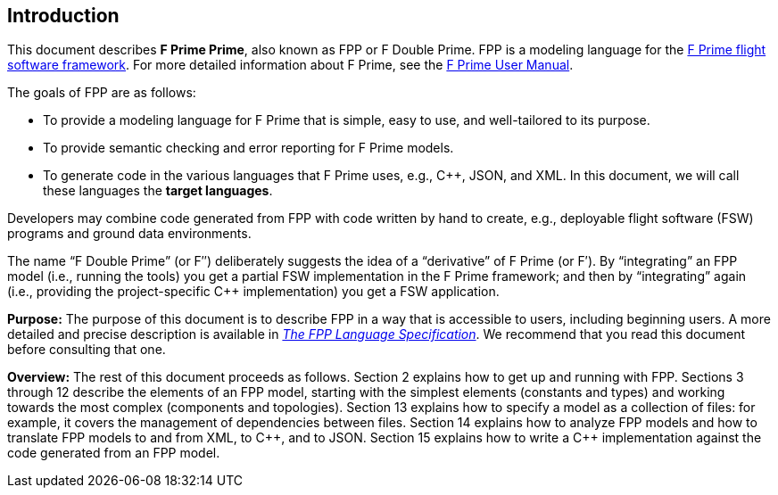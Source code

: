 == Introduction

This document describes **F Prime Prime**, also known as FPP or F Double Prime.
FPP is a modeling language for the
https://fprime.jpl.nasa.gov[F Prime flight software framework].
For more detailed information about F Prime, see the
https://fprime.jpl.nasa.gov/devel/documentation/user-manual/[F Prime User Manual].

The goals of FPP are as follows:

* To provide a modeling language for F Prime that is simple, easy to use, and
well-tailored to its purpose.

* To provide semantic checking and error reporting for F Prime models.

* To generate code in the various languages that F Prime uses, e.g.,
{cpp}, JSON, and XML.
In this document, we will call these languages the *target languages*.

Developers may combine code generated from FPP with code written by hand to
create, e.g., deployable flight software (FSW) programs and ground data environments.

The name "`F Double Prime`" (or F&Prime;) deliberately suggests the idea of a
"`derivative`"
of F Prime (or F&prime;).
By "`integrating`" an FPP model (i.e., running the tools) you get a partial
FSW implementation in the F Prime framework; and then by "`integrating`" again
(i.e., providing
the project-specific {cpp} implementation) you get a FSW application.

*Purpose:* The purpose of this document is to describe FPP in a way that is accessible
to users, including beginning users.
A more detailed and precise description is available in
https://nasa.github.io/fpp/fpp-spec.html[_The FPP Language Specification_].
We recommend that you read this document before consulting that one.

*Overview:* The rest of this document proceeds as follows.
Section 2 explains how to get up and running with FPP.
Sections 3 through 12 describe the elements of an FPP
model, starting with the simplest elements (constants
and types) and working towards the most complex (components
and topologies).
Section 13 explains how to specify a model as a collection
of files: for example, it covers the management of dependencies
between files.
Section 14 explains how to analyze FPP models and how
to translate FPP models to and from XML, to {cpp}, and to JSON.
Section 15 explains how to write a {cpp} implementation
against the code generated from an FPP model.
